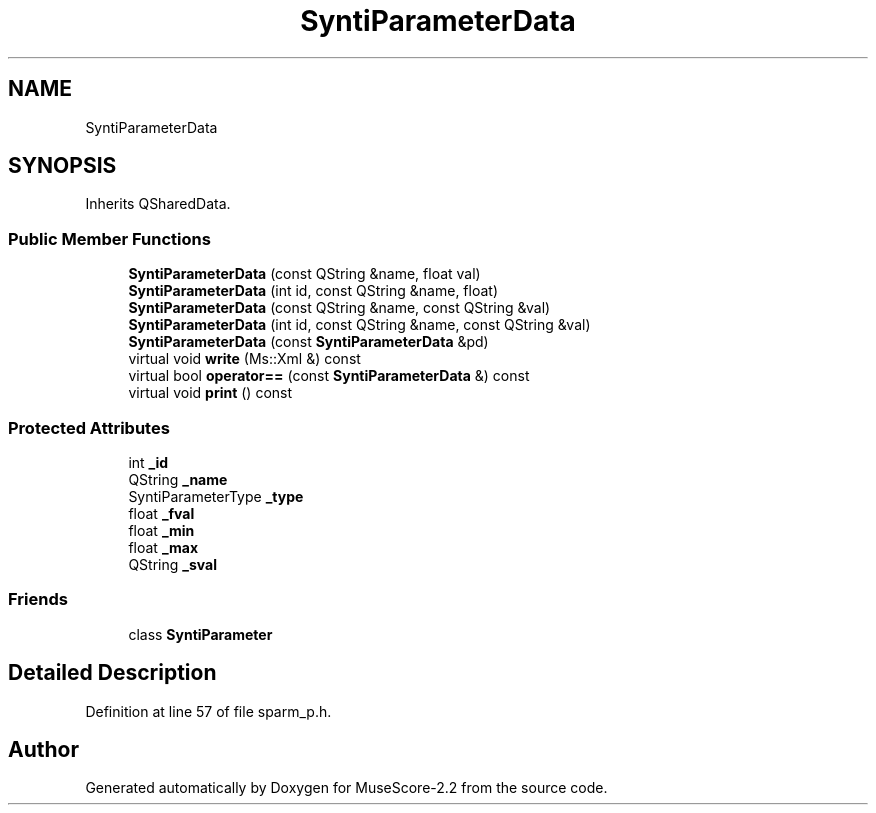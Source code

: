 .TH "SyntiParameterData" 3 "Mon Jun 5 2017" "MuseScore-2.2" \" -*- nroff -*-
.ad l
.nh
.SH NAME
SyntiParameterData
.SH SYNOPSIS
.br
.PP
.PP
Inherits QSharedData\&.
.SS "Public Member Functions"

.in +1c
.ti -1c
.RI "\fBSyntiParameterData\fP (const QString &name, float val)"
.br
.ti -1c
.RI "\fBSyntiParameterData\fP (int id, const QString &name, float)"
.br
.ti -1c
.RI "\fBSyntiParameterData\fP (const QString &name, const QString &val)"
.br
.ti -1c
.RI "\fBSyntiParameterData\fP (int id, const QString &name, const QString &val)"
.br
.ti -1c
.RI "\fBSyntiParameterData\fP (const \fBSyntiParameterData\fP &pd)"
.br
.ti -1c
.RI "virtual void \fBwrite\fP (Ms::Xml &) const"
.br
.ti -1c
.RI "virtual bool \fBoperator==\fP (const \fBSyntiParameterData\fP &) const"
.br
.ti -1c
.RI "virtual void \fBprint\fP () const"
.br
.in -1c
.SS "Protected Attributes"

.in +1c
.ti -1c
.RI "int \fB_id\fP"
.br
.ti -1c
.RI "QString \fB_name\fP"
.br
.ti -1c
.RI "SyntiParameterType \fB_type\fP"
.br
.ti -1c
.RI "float \fB_fval\fP"
.br
.ti -1c
.RI "float \fB_min\fP"
.br
.ti -1c
.RI "float \fB_max\fP"
.br
.ti -1c
.RI "QString \fB_sval\fP"
.br
.in -1c
.SS "Friends"

.in +1c
.ti -1c
.RI "class \fBSyntiParameter\fP"
.br
.in -1c
.SH "Detailed Description"
.PP 
Definition at line 57 of file sparm_p\&.h\&.

.SH "Author"
.PP 
Generated automatically by Doxygen for MuseScore-2\&.2 from the source code\&.
